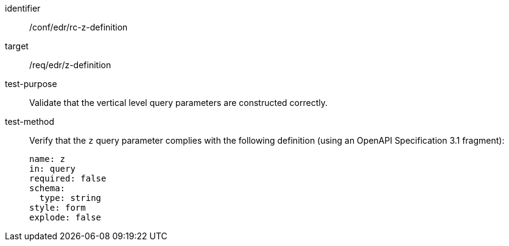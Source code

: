 [[ats_collections_rc-z-definition]]
[abstract_test]
====
[%metadata]
identifier:: /conf/edr/rc-z-definition
target:: /req/edr/z-definition
test-purpose:: Validate that the vertical level query parameters are constructed correctly.
test-method::
+
--
Verify that the `z` query parameter complies with the following definition (using an OpenAPI Specification 3.1 fragment):

[source,YAML]
----
name: z
in: query
required: false
schema:
  type: string
style: form
explode: false
----
--
====